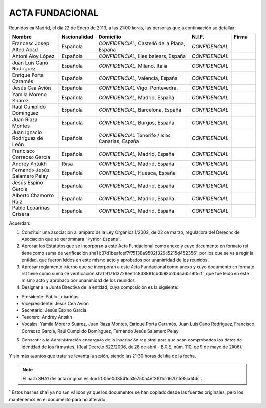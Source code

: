ACTA FUNDACIONAL
----------------

Reunidos en Madrid, el día 22 de Enero de 2013,
a las 21:00 horas, las personas que a continuación se detallan:

.. list-table::
  :widths: 15, 7, 30, 7, 7
  :header-rows: 1

  * - Nombre
    - Nacionalidad
    - Domicilio
    - N.I.F.
    - Firma
  * - Francesc Josep Alted Abad
    - Española
    - *CONFIDENCIAL*, Castelló de la Plana, España
    - *CONFIDENCIAL*
    -
  * - Antoni Aloy López
    - Española
    - *CONFIDENCIAL*, Illes balears, España
    - *CONFIDENCIAL*
    -
  * - Juan Luis Cano Rodríguez
    - Española
    - *CONFIDENCIAL*, Milano, Italia
    - *CONFIDENCIAL*
    -
  * - Enrique Porta Caramés
    - Española
    - *CONFIDENCIAL*, Valencia, España
    - *CONFIDENCIAL*
    -
  * - Jesús Cea Avión
    - Española
    - *CONFIDENCIAL* Vigo. Pontevedra.
    - *CONFIDENCIAL*
    -
  * - Yamila Moreno Suárez
    - Española
    - *CONFIDENCIAL*, Madrid, España
    - *CONFIDENCIAL*
    -
  * - Raúl Cumplido Domínguez
    - Española
    - *CONFIDENCIAL*, Barcelona, España
    - *CONFIDENCIAL*
    -
  * - Juan Riaza Montes
    - Española
    - *CONFIDENCIAL*, Burgos, España
    - *CONFIDENCIAL*
    -
  * - Juan Ignacio Rodríguez de León
    - Española
    - *CONFIDENCIAL* Tenerife / Islas Canarias, España
    - *CONFIDENCIAL*
    -
  * - Francisco Correoso García
    - Española
    - *CONFIDENCIAL*, Madrid, España
    - *CONFIDENCIAL*
    -
  * - Andrey Antukh
    - Rusa
    - *CONFIDENCIAL*, Madrid, España
    - *CONFIDENCIAL*
    -
  * - Fernando Jesús Salamero Pelay
    - Española
    - *CONFIDENCIAL*, Huesca, España
    - *CONFIDENCIAL*
    -
  * - Jesús Espino García
    - Española
    - *CONFIDENCIAL*, Madrid, España
    - *CONFIDENCIAL*
    -
  * - Alberto Chamorro Ruiz
    - Española
    - *CONFIDENCIAL*, Madrid, España
    - *CONFIDENCIAL*
    -
  * - Pablo Lobariñas Criserá
    - Española
    - *CONFIDENCIAL*, Madrid, España
    - *CONFIDENCIAL*
    -

Acuerdan:

1. Constituir una asociación al amparo de la Ley Orgánica 1/2002, de 22 de
   marzo, reguladora del Derecho de Asociación que se denominará "Python
   España".

2. Aprobar los Estatutos que se incorporan a este Acta Fundacional como anexo y
   cuyo documento en formato rst tiene como suma de verificación sha1
   b37d1beafcef7f75138a9502f329d5215d452356¹, por los que se va a regir la
   entidad, que fueron leídos en este mismo acto y aprobados por unanimidad de
   los reunidos.

3. Aprobar reglamento interno que se incorporan a este Acta Fundacional como
   anexo y cuyo documento en formato rst tiene como suma de verificación sha1
   9171d3728ee11c838881cbd592b2b4ca6519f56f¹, que fue leído en este mismo
   acto y aprobado por unanimidad de los reunidos.

4. Designar a la Junta Directiva de la entidad, cuya composición es la siguiente:

- Presidente: Pablo Lobariñas
- Vicepresidente: Jesús Cea Avión
- Secretario: Jesús Espino García
- Tesorero: Andrey Antukh
- Vocales: Yamila Moreno Suárez, Juan Riaza Montes, Enrique Porta Caramés, Juan
  Luis Cano Rodríguez, Francisco Correoso García, Raúl Cumplido Domínguez,
  Fernando Jesús Salamero Pelay

5. Consentir a la Administración encargada de la inscripción registral para que
   sean comprobados los datos de identidad de los firmantes. (Real Decreto
   522/2006, de 28 de abril - B.O.E. núm. 110, de 9 de mayo de 2006).

Y sin más asuntos que tratar se levanta la sesión, siendo las 21:30 horas del día de la
fecha.

.. note::

   El hash SHA1 del acta original es
   :kbd:`005e003541ca3e750a4ef3f01cfd6701595cd4dd`.

¹ Estos hashes sha1 ya no son válidos ya que los documentos se han copiado desde las fuentes originales, pero los mantenemos en el documento para no alterarlo.
